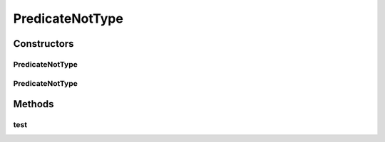 .. java:import:: org.cloudbus.cloudsim.core.events SimEvent

.. java:import:: java.util ArrayList

.. java:import:: java.util Arrays

.. java:import:: java.util List

.. java:import:: java.util.function Predicate

.. java:import:: java.util.stream Collectors

.. java:import:: java.util.stream IntStream

PredicateNotType
================

.. java:package:: org.cloudbus.cloudsim.core.predicates
   :noindex:

.. java:type:: public class PredicateNotType implements Predicate<SimEvent>

   A predicate to select events that don't match specific tags.

   :author: Marcos Dias de Assuncao

   **See also:** :java:ref:`PredicateType`, :java:ref:`Predicate`

Constructors
------------
PredicateNotType
^^^^^^^^^^^^^^^^

.. java:constructor:: public PredicateNotType(int tag)
   :outertype: PredicateNotType

   Constructor used to select events whose tags do not match a given tag.

   :param tag: An event \ :java:ref:`tag <SimEvent.getTag()>`\  value

PredicateNotType
^^^^^^^^^^^^^^^^

.. java:constructor:: public PredicateNotType(int[] tags)
   :outertype: PredicateNotType

   Constructor used to select events whose tag values do not match any of the given tags.

   :param tags: the list of \ :java:ref:`tags <SimEvent.getTag()>`\

Methods
-------
test
^^^^

.. java:method:: @Override public boolean test(SimEvent ev)
   :outertype: PredicateNotType

   Matches any event that hasn't one of the specified \ :java:ref:`tags`\ .

   :param ev: {@inheritDoc}
   :return: {@inheritDoc}

   **See also:** :java:ref:`.tags`

